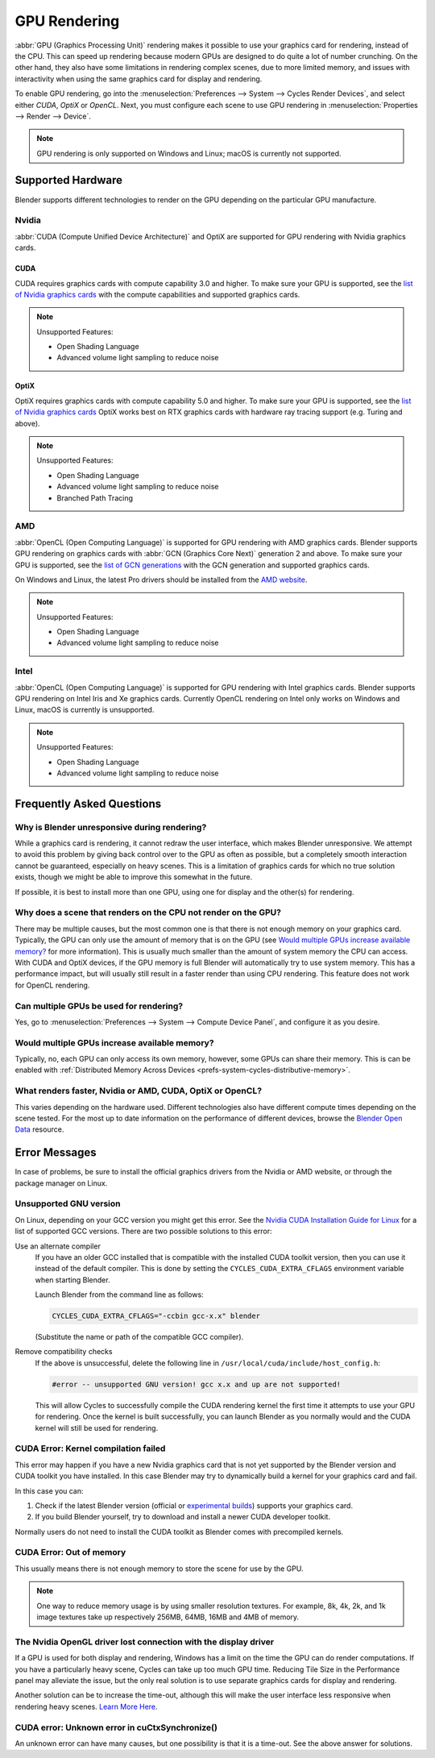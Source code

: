
*************
GPU Rendering
*************

:abbr:`GPU (Graphics Processing Unit)` rendering makes it possible to use your
graphics card for rendering, instead of the CPU. This can speed up rendering
because modern GPUs are designed to do quite a lot of number crunching.
On the other hand, they also have some limitations in rendering complex scenes, due to more limited memory,
and issues with interactivity when using the same graphics card for display and rendering.

To enable GPU rendering, go into the :menuselection:`Preferences --> System --> Cycles Render Devices`,
and select either *CUDA*, *OptiX* or *OpenCL*. Next, you must configure each scene to use GPU rendering in
:menuselection:`Properties --> Render --> Device`.

.. note::

   GPU rendering is only supported on Windows and Linux; macOS is currently not supported.


Supported Hardware
==================

Blender supports different technologies to render on the GPU depending on the particular GPU manufacture.


Nvidia
------

:abbr:`CUDA (Compute Unified Device Architecture)` and OptiX are supported
for GPU rendering with Nvidia graphics cards.


CUDA
^^^^

CUDA requires graphics cards with compute capability 3.0 and higher.
To make sure your GPU is supported,
see the `list of Nvidia graphics cards <https://developer.nvidia.com/cuda-gpus#compute>`__
with the compute capabilities and supported graphics cards.

.. note:: Unsupported Features:

   - Open Shading Language
   - Advanced volume light sampling to reduce noise


.. _render-cycles-gpu-optix:

OptiX
^^^^^

OptiX requires graphics cards with compute capability 5.0 and higher.
To make sure your GPU is supported,
see the `list of Nvidia graphics cards <https://developer.nvidia.com/cuda-gpus#compute>`__
OptiX works best on RTX graphics cards with hardware ray tracing support (e.g. Turing and above).

.. note:: Unsupported Features:

   - Open Shading Language
   - Advanced volume light sampling to reduce noise
   - Branched Path Tracing


AMD
---

:abbr:`OpenCL (Open Computing Language)` is supported for GPU rendering with AMD graphics cards.
Blender supports GPU rendering on graphics cards with :abbr:`GCN (Graphics Core Next)` generation 2 and above.
To make sure your GPU is supported,
see the `list of GCN generations <https://en.wikipedia.org/wiki/Graphics_Core_Next#Generations>`__
with the GCN generation and supported graphics cards.

On Windows and Linux, the latest Pro drivers should be installed from
the `AMD website <https://www.amd.com/en/support>`__.

.. note:: Unsupported Features:

   - Open Shading Language
   - Advanced volume light sampling to reduce noise


Intel
-----

:abbr:`OpenCL (Open Computing Language)` is supported for GPU rendering with Intel graphics cards.
Blender supports GPU rendering on Intel Iris and Xe graphics cards.
Currently OpenCL rendering on Intel only works on Windows and Linux, macOS is currently is unsupported.

.. note:: Unsupported Features:

   - Open Shading Language
   - Advanced volume light sampling to reduce noise


Frequently Asked Questions
==========================

Why is Blender unresponsive during rendering?
---------------------------------------------

While a graphics card is rendering, it cannot redraw the user interface, which makes Blender unresponsive.
We attempt to avoid this problem by giving back control over to the GPU as often as possible,
but a completely smooth interaction cannot be guaranteed, especially on heavy scenes.
This is a limitation of graphics cards for which no true solution exists,
though we might be able to improve this somewhat in the future.

If possible, it is best to install more than one GPU,
using one for display and the other(s) for rendering.


Why does a scene that renders on the CPU not render on the GPU?
---------------------------------------------------------------

There may be multiple causes,
but the most common one is that there is not enough memory on your graphics card.
Typically, the GPU can only use the amount of memory that is on the GPU
(see `Would multiple GPUs increase available memory?`_ for more information).
This is usually much smaller than the amount of system memory the CPU can access.
With CUDA and OptiX devices, if the GPU memory is full Blender will automatically try to use system memory.
This has a performance impact, but will usually still result in a faster render than using CPU rendering.
This feature does not work for OpenCL rendering.


Can multiple GPUs be used for rendering?
----------------------------------------

Yes, go to :menuselection:`Preferences --> System --> Compute Device Panel`, and configure it as you desire.


Would multiple GPUs increase available memory?
----------------------------------------------

Typically, no, each GPU can only access its own memory, however, some GPUs can share their memory.
This is can be enabled with :ref:`Distributed Memory Across Devices <prefs-system-cycles-distributive-memory>`.


What renders faster, Nvidia or AMD, CUDA, OptiX or OpenCL?
----------------------------------------------------------

This varies depending on the hardware used. Different technologies also have different compute times
depending on the scene tested. For the most up to date information on the performance of different devices,
browse the `Blender Open Data <https://opendata.blender.org/>`__ resource.


Error Messages
==============

In case of problems, be sure to install the official graphics drivers from the Nvidia or AMD website,
or through the package manager on Linux.


Unsupported GNU version
-----------------------

On Linux, depending on your GCC version you might get this error.
See the `Nvidia CUDA Installation Guide for Linux
<https://docs.nvidia.com/cuda/archive/10.2/cuda-installation-guide-linux/index.html>`__
for a list of supported GCC versions. There are two possible solutions to this error:

Use an alternate compiler
   If you have an older GCC installed that is compatible with the installed CUDA toolkit version,
   then you can use it instead of the default compiler.
   This is done by setting the ``CYCLES_CUDA_EXTRA_CFLAGS`` environment variable when starting Blender.

   Launch Blender from the command line as follows:

   .. code-block:: sh

      CYCLES_CUDA_EXTRA_CFLAGS="-ccbin gcc-x.x" blender

   (Substitute the name or path of the compatible GCC compiler).

Remove compatibility checks
   If the above is unsuccessful, delete the following line in
   ``/usr/local/cuda/include/host_config.h``:

   .. code-block:: c

      #error -- unsupported GNU version! gcc x.x and up are not supported!

   This will allow Cycles to successfully compile the CUDA rendering kernel the first time it
   attempts to use your GPU for rendering. Once the kernel is built successfully, you can
   launch Blender as you normally would and the CUDA kernel will still be used for rendering.


CUDA Error: Kernel compilation failed
-------------------------------------

This error may happen if you have a new Nvidia graphics card that is not yet supported by
the Blender version and CUDA toolkit you have installed.
In this case Blender may try to dynamically build a kernel for your graphics card and fail.

In this case you can:

#. Check if the latest Blender version
   (official or `experimental builds <https://builder.blender.org/download/>`__)
   supports your graphics card.
#. If you build Blender yourself, try to download and install a newer CUDA developer toolkit.

Normally users do not need to install the CUDA toolkit as Blender comes with precompiled kernels.


CUDA Error: Out of memory
-------------------------

This usually means there is not enough memory to store the scene for use by the GPU.

.. note::

   One way to reduce memory usage is by using smaller resolution textures.
   For example, 8k, 4k, 2k, and 1k image textures take up respectively 256MB, 64MB, 16MB and 4MB of memory.


The Nvidia OpenGL driver lost connection with the display driver
----------------------------------------------------------------

If a GPU is used for both display and rendering,
Windows has a limit on the time the GPU can do render computations.
If you have a particularly heavy scene, Cycles can take up too much GPU time.
Reducing Tile Size in the Performance panel may alleviate the issue,
but the only real solution is to use separate graphics cards for display and rendering.

Another solution can be to increase the time-out,
although this will make the user interface less responsive when rendering heavy scenes.
`Learn More Here <https://docs.microsoft.com/en-us/windows-hardware/drivers/display/timeout-detection-and-recovery>`__.


CUDA error: Unknown error in cuCtxSynchronize()
-----------------------------------------------

An unknown error can have many causes, but one possibility is that it is a time-out.
See the above answer for solutions.
